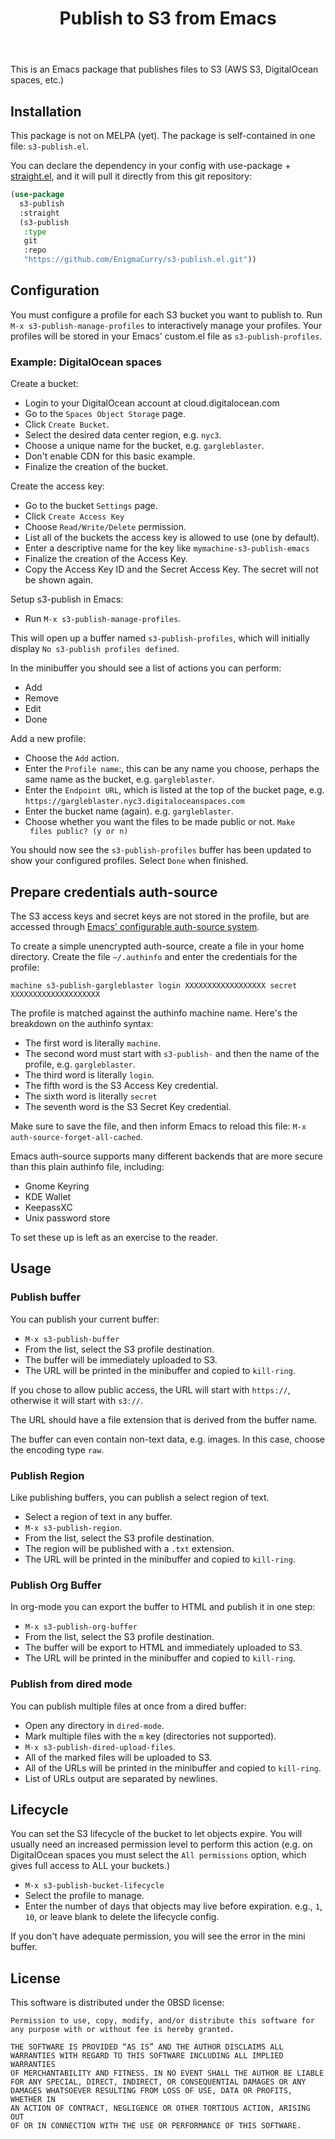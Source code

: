 #+title: Publish to S3 from Emacs

This is an Emacs package that publishes files to S3 (AWS S3,
DigitalOcean spaces, etc.)

** Installation

This package is not on MELPA (yet). The package is self-contained in
one file: =s3-publish.el=.

You can declare the dependency in your config with use-package +
[[https://github.com/radian-software/straight.el][straight.el]], and it will pull it directly from this git repository:

#+begin_src emacs-lisp
(use-package
  s3-publish
  :straight
  (s3-publish
   :type
   git
   :repo
   "https://github.com/EnigmaCurry/s3-publish.el.git"))
#+end_src

** Configuration

You must configure a profile for each S3 bucket you want to publish
to. Run =M-x s3-publish-manage-profiles= to interactively manage your
profiles. Your profiles will be stored in your Emacs' custom.el file
as =s3-publish-profiles=.

*** Example: DigitalOcean spaces

Create a bucket:

 * Login to your DigitalOcean account at cloud.digitalocean.com
 * Go to the =Spaces Object Storage= page.
 * Click =Create Bucket=.
 * Select the desired data center region, e.g. =nyc3=.
 * Choose a unique name for the bucket, e.g. =gargleblaster=.
 * Don't enable CDN for this basic example.
 * Finalize the creation of the bucket.

Create the access key:

 * Go to the bucket =Settings= page.
 * Click =Create Access Key=
 * Choose =Read/Write/Delete= permission.
 * List all of the buckets the access key is allowed to use (one by
   default).
 * Enter a descriptive name for the key like =mymachine-s3-publish-emacs=
 * Finalize the creation of the Access Key.
 * Copy the Access Key ID and the Secret Access Key. The secret will
   not be shown again.

Setup s3-publish in Emacs:

 * Run =M-x s3-publish-manage-profiles=.

This will open up a buffer named =s3-publish-profiles=, which will
initially display =No s3-publish profiles defined=.

In the minibuffer you should see a list of actions you can perform:

 * Add
 * Remove
 * Edit
 * Done

Add a new profile:

 * Choose the =Add= action.
 * Enter the =Profile name=:, this can be any name you choose, perhaps
   the same name as the bucket, e.g. =gargleblaster=.
 * Enter the =Endpoint URL=, which is listed at the top of the bucket
   page, e.g. =https://gargleblaster.nyc3.digitaloceanspaces.com=
 * Enter the bucket name (again). e.g. =gargleblaster=.
 * Choose whether you want the files to be made public or not. =Make
   files public? (y or n)=

You should now see the =s3-publish-profiles= buffer has been updated
to show your configured profiles. Select =Done= when finished.

** Prepare credentials auth-source

The S3 access keys and secret keys are not stored in the profile, but
are accessed through [[https://www.gnu.org/software/emacs/manual/html_mono/auth.html][Emacs' configurable auth-source system]].

To create a simple unencrypted auth-source, create a file in your home
directory. Create the file =~/.authinfo= and enter the credentials for
the profile:

#+begin_src text
machine s3-publish-gargleblaster login XXXXXXXXXXXXXXXXXX secret XXXXXXXXXXXXXXXXXXXX
#+end_src

The profile is matched against the authinfo machine name. Here's the
breakdown on the authinfo syntax:

 * The first word is literally =machine=.
 * The second word must start with =s3-publish-= and then the name of
   the profile, e.g. =gargleblaster=.
 * The third word is literally =login=.
 * The fifth word is the S3 Access Key credential.
 * The sixth word is literally =secret=
 * The seventh word is the S3 Secret Key credential.

Make sure to save the file, and then inform Emacs to reload this file:
=M-x auth-source-forget-all-cached=.

Emacs auth-source supports many different backends that are more
secure than this plain authinfo file, including:

 * Gnome Keyring
 * KDE Wallet
 * KeepassXC
 * Unix password store

To set these up is left as an exercise to the reader.

** Usage

*** Publish buffer

You can publish your current buffer:

 * =M-x s3-publish-buffer=
 * From the list, select the S3 profile destination.
 * The buffer will be immediately uploaded to S3.
 * The URL will be printed in the minibuffer and copied to
   =kill-ring=.

If you chose to allow public access, the URL will start with
=https://=, otherwise it will start with =s3://=.

The URL should have a file extension that is derived from the buffer
name.

The buffer can even contain non-text data, e.g. images. In this case,
choose the encoding type =raw=.

*** Publish Region

Like publishing buffers, you can publish a select region of text.

 * Select a region of text in any buffer.
 * =M-x s3-publish-region=.
 * From the list, select the S3 profile destination.
 * The region will be published with a =.txt= extension.
 * The URL will be printed in the minibuffer and copied to
   =kill-ring=.

*** Publish Org Buffer

In org-mode you can export the buffer to HTML and publish it in one
step:

 * =M-x s3-publish-org-buffer=
 * From the list, select the S3 profile destination.
 * The buffer will be export to HTML and immediately uploaded to S3.
 * The URL will be printed in the minibuffer and copied to
   =kill-ring=.

*** Publish from dired mode

You can publish multiple files at once from a dired buffer:

 * Open any directory in =dired-mode=.
 * Mark multiple files with the =m= key (directories not supported).
 * =M-x s3-publish-dired-upload-files=.
 * All of the marked files will be uploaded to S3.
 * All of the URLs will be printed in the minibuffer and copied to
   =kill-ring=.
 * List of URLs output are separated by newlines.

** Lifecycle

You can set the S3 lifecycle of the bucket to let objects expire. You
will usually need an increased permission level to perform this action
(e.g. on DigitalOcean spaces you must select the =All permissions=
option, which gives full access to ALL your buckets.)

 * =M-x s3-publish-bucket-lifecycle=
 * Select the profile to manage.
 * Enter the number of days that objects may live before expiration.
   e.g., =1=, =10=, or leave blank to delete the lifecycle config.

If you don't have adequate permission, you will see the error in the
mini buffer.

** License

This software is distributed under the 0BSD license:

#+begin_src text :tangle LICENSE.txt
  Permission to use, copy, modify, and/or distribute this software for
  any purpose with or without fee is hereby granted.

  THE SOFTWARE IS PROVIDED “AS IS” AND THE AUTHOR DISCLAIMS ALL
  WARRANTIES WITH REGARD TO THIS SOFTWARE INCLUDING ALL IMPLIED WARRANTIES
  OF MERCHANTABILITY AND FITNESS. IN NO EVENT SHALL THE AUTHOR BE LIABLE
  FOR ANY SPECIAL, DIRECT, INDIRECT, OR CONSEQUENTIAL DAMAGES OR ANY
  DAMAGES WHATSOEVER RESULTING FROM LOSS OF USE, DATA OR PROFITS, WHETHER IN
  AN ACTION OF CONTRACT, NEGLIGENCE OR OTHER TORTIOUS ACTION, ARISING OUT
  OF OR IN CONNECTION WITH THE USE OR PERFORMANCE OF THIS SOFTWARE.
#+end_src
